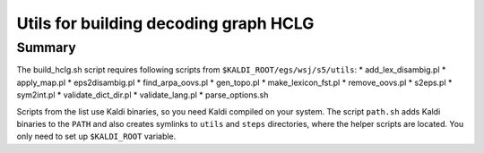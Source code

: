 Utils for building decoding graph HCLG
======================================

Summary
-------
The build_hclg.sh script requires following scripts from ``$KALDI_ROOT/egs/wsj/s5/utils``: 
* add_lex_disambig.pl
* apply_map.pl
* eps2disambig.pl
* find_arpa_oovs.pl
* gen_topo.pl
* make_lexicon_fst.pl
* remove_oovs.pl
* s2eps.pl
* sym2int.pl
* validate_dict_dir.pl
* validate_lang.pl
* parse_options.sh

Scripts from the list use Kaldi binaries,
so you need Kaldi compiled on your system.
The script ``path.sh`` adds Kaldi binaries to the ``PATH``
and also creates symlinks to ``utils`` and ``steps`` directories,
where the helper scripts are located.
You only need to set up ``$KALDI_ROOT`` variable.
